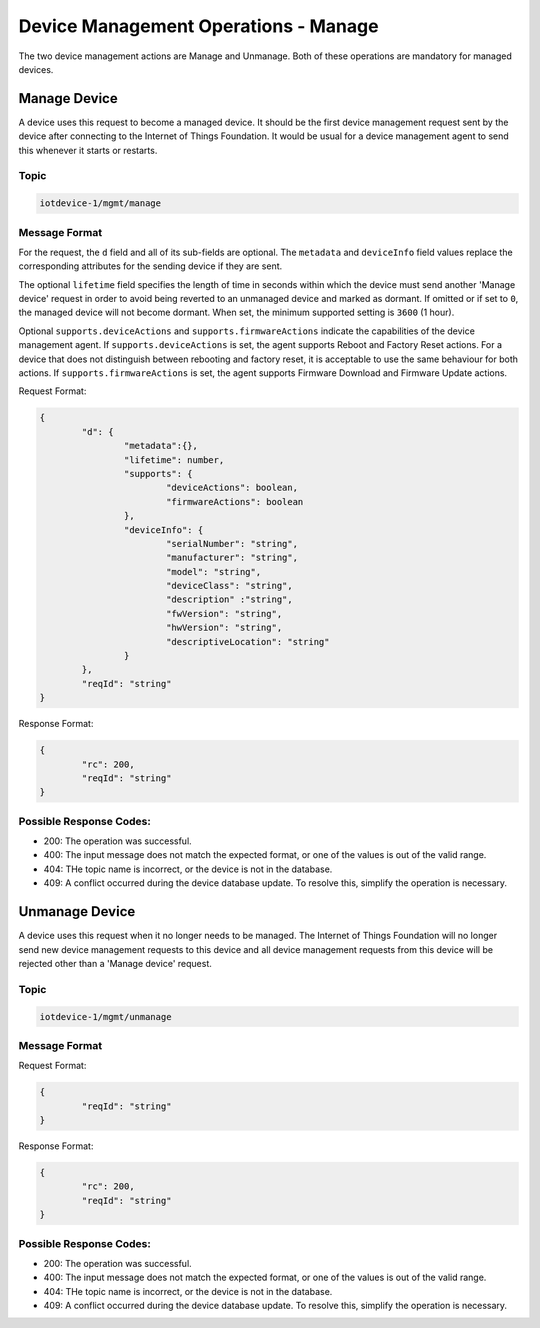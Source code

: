 ===============================================================================
Device Management Operations - Manage
===============================================================================

The two device management actions are Manage and Unmanage. Both of these operations are mandatory for managed devices.

.. _manage-manage:

Manage Device
-------------

A device uses this request to become a managed device. It should be the first device management request sent by the device after connecting to the Internet of Things Foundation. It would be usual for a device management agent to send this whenever it starts or restarts. 

Topic
~~~~~~

.. code:: 

	iotdevice-1/mgmt/manage


Message Format
~~~~~~~~~~~~~~~~

For the request, the ``d`` field and all of its sub-fields are optional. The ``metadata`` and ``deviceInfo`` field values replace the corresponding attributes for the sending device if they are sent.

The optional ``lifetime`` field specifies the length of time in seconds within which the device must send another 'Manage device' request in order to avoid being reverted to an unmanaged device and marked as dormant. If omitted or if set to ``0``, the managed device will not become dormant.  When set, the minimum supported setting is ``3600`` (1 hour).

Optional ``supports.deviceActions`` and ``supports.firmwareActions`` indicate the capabilities of the device management agent. If ``supports.deviceActions`` is set, the agent supports Reboot and Factory Reset actions. For a device that does not distinguish between rebooting and factory reset, it is acceptable to use the same behaviour for both actions. If ``supports.firmwareActions`` is set, the agent supports Firmware Download and Firmware Update actions.

Request Format:

.. code:: 

	{
		"d": {
			"metadata":{},
			"lifetime": number,
			"supports": {
				"deviceActions": boolean,
				"firmwareActions": boolean
			},
			"deviceInfo": {
				"serialNumber": "string",
				"manufacturer": "string",
				"model": "string",
				"deviceClass": "string",
				"description" :"string",
				"fwVersion": "string",
				"hwVersion": "string",
				"descriptiveLocation": "string"
			}
		},
		"reqId": "string"
	}


Response Format:

.. code::

	{
		"rc": 200,
		"reqId": "string"
	}


.. _manage-unmanage:

Possible Response Codes:
~~~~~~~~~~~~~~~~~~~~~~~~

- 200: The operation was successful.
- 400: The input message does not match the expected format, or one of the values is out of the valid range.
- 404: THe topic name is incorrect, or the device is not in the database.
- 409: A conflict occurred during the device database update. To resolve this, simplify the operation is necessary.


Unmanage Device
---------------

A device uses this request when it no longer needs to be managed. The Internet of Things Foundation will no longer send new device management requests to this device and all device management requests from this device will be rejected other than a 'Manage device' request.

Topic
~~~~~~

.. code::

	iotdevice-1/mgmt/unmanage
	
Message Format
~~~~~~~~~~~~~~~

Request Format:

.. code::

	{
		"reqId": "string"
	}
	
Response Format:

.. code:: 

	{
		"rc": 200,
		"reqId": "string"
	}
	
Possible Response Codes:
~~~~~~~~~~~~~~~~~~~~~~~~

- 200: The operation was successful.
- 400: The input message does not match the expected format, or one of the values is out of the valid range.
- 404: THe topic name is incorrect, or the device is not in the database.
- 409: A conflict occurred during the device database update. To resolve this, simplify the operation is necessary.
